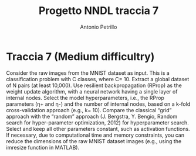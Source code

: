 #+title: Progetto NNDL traccia 7
#+author: Antonio Petrillo

* Traccia 7 (Medium difficultry)
Consider the raw images from the MNIST dataset as input.
This is a classification problem with C classes, where C= 10.
Extract a global dataset of N pairs (at least 10,000).
Use resilient backpropagation (RProp) as the weight update algorithm, with a neural network having a single layer of internal nodes.
Select the model hyperparameters, i.e., the RProp parameters (η+ and η-) and the number of internal nodes, based on a k-fold cross-validation approach (e.g., k= 10). Compare the classical “grid” approach with the “random” approach (J. Bergstra, Y. Bengio, Random search for hyper-parameter optimization, 2012) for hyperparameter search.
Select and keep all other parameters constant, such as activation functions.
If necessary, due to computational time and memory constraints, you can reduce the dimensions of the raw MNIST dataset images (e.g., using the imresize function in MATLAB).
